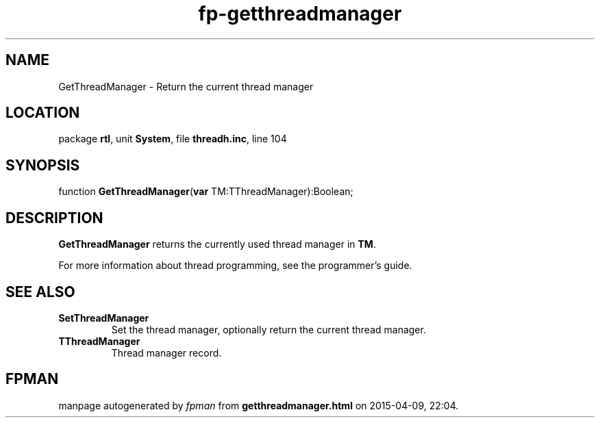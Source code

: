 .\" file autogenerated by fpman
.TH "fp-getthreadmanager" 3 "2014-03-14" "fpman" "Free Pascal Programmer's Manual"
.SH NAME
GetThreadManager - Return the current thread manager
.SH LOCATION
package \fBrtl\fR, unit \fBSystem\fR, file \fBthreadh.inc\fR, line 104
.SH SYNOPSIS
function \fBGetThreadManager\fR(\fBvar\fR TM:TThreadManager):Boolean;
.SH DESCRIPTION
\fBGetThreadManager\fR returns the currently used thread manager in \fBTM\fR.

For more information about thread programming, see the programmer's guide.


.SH SEE ALSO
.TP
.B SetThreadManager
Set the thread manager, optionally return the current thread manager.
.TP
.B TThreadManager
Thread manager record.

.SH FPMAN
manpage autogenerated by \fIfpman\fR from \fBgetthreadmanager.html\fR on 2015-04-09, 22:04.

